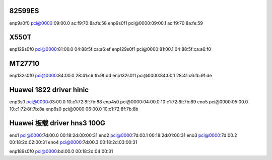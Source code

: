 82599ES
=======

enp9s0f0 pci@0000:09:00.0 ac:f9:70:8a:fe:58 enp9s0f1 pci@0000:09:00.1
ac:f9:70:8a:fe:59

X550T
=====

enp129s0f0 pci@0000:81:00.0 04:88:5f:ca:a6:ef enp129s0f1
pci@0000:81:00.1 04:88:5f:ca:a6:f0

MT27710
=======

enp132s0f0 pci@0000:84:00.0 28:41:c6:fb:9f:dd enp132s0f1
pci@0000:84:00.1 28:41:c6:fb:9f:de

Huawei 1822 driver hinic
========================

enp3s0 pci@0000:03:00.0 10:c1:72:8f:7b:88 enp4s0 pci@0000:04:00.0
10:c1:72:8f:7b:89 eno5 pci@0000:05:00.0 10:c1:72:8f:7b:8a enp6s0
pci@0000:06:00.0 10:c1:72:8f:7b:8b

Huawei 板载 driver hns3 100G
============================

eno1 pci@0000:7d:00.0 00:18:2d:00:00:31 eno2 pci@0000:7d:00.1
00:18:2d:01:00:31 eno3 pci@0000:7d:00.2 00:18:2d:02:00:31 eno4
pci@0000:7d:00.3 00:18:2d:03:00:31

enp189s0f0 pci@0000:bd:00.0 00:18:2d:04:00:31
